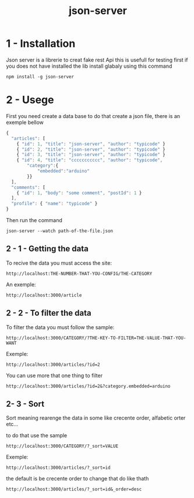 #+Title:json-server

*  1 - Installation

Json server is a librerie to creat fake rest Api this is usefull for testing first if you does not have installed the lib install glabaly using this
command

#+begin_src shell
npm install -g json-server
#+end_src

*  2 - Usege

First you need create a data base to do that create a json file, there is an exemple bellow

#+begin_src js
  {
    "articles": [
      { "id": 1, "title": "json-server", "author": "typicode" }
      { "id": 2, "title": "json-server", "author": "typicode" }
      { "id": 3, "title": "json-server", "author": "typicode" }
      { "id": 4, "title": "ccccccccccc", "author": "typicode",
          "category":{
              "embedded":"arduino"
          }}
    ],
    "comments": [
      { "id": 1, "body": "some comment", "postId": 1 }
    ],
    "profile": { "name": "typicode" }
  }
#+end_src

Then run the command

#+begin_src shell
json-server --watch path-of-the-file.json
#+end_src

** 2 - 1 - Getting the data

To recive the data you must access the site:

#+begin_src
http://localhost:THE-NUMBER-THAT-YOU-CONFIG/THE-CATEGORY
#+end_src

An exemple:

#+begin_src 
http://localhost:3000/article
#+end_src

** 2 - 2  - To filter the data

To filter the data you must follow the sample:

#+begin_src 
http://localhost:3000/CATEGORY/?THE-KEY-TO-FILTER=THE-VALUE-THAT-YOU-WANT
#+end_src

Exemple:

#+begin_src 
http://localhost:3000/articles/?id=2
#+end_src

You can use more that one thing to filter

#+begin_src 
http://localhost:3000/articles/?id=2&?category.embedded=arduino
#+end_src







** 2- 3 - Sort

Sort meaning rearenge the data in some like crecente order, alfabetic orter etc...

to do that use the sample

#+begin_src
http://localhost:3000/CATEGORY/?_sort=VALUE
#+end_src

Exemple:

#+begin_src 
http://localhost:3000/articles/?_sort=id
#+end_src

the default is be crecente order to change that do like thath

#+begin_src 
http://localhost:3000/articles/?_sort=id&_order=desc
#+end_src


